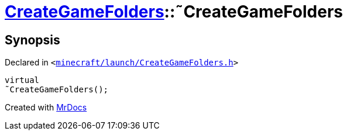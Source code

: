 [#CreateGameFolders-2destructor]
= xref:CreateGameFolders.adoc[CreateGameFolders]::&tilde;CreateGameFolders
:relfileprefix: ../
:mrdocs:


== Synopsis

Declared in `&lt;https://github.com/PrismLauncher/PrismLauncher/blob/develop/launcher/minecraft/launch/CreateGameFolders.h#L27[minecraft&sol;launch&sol;CreateGameFolders&period;h]&gt;`

[source,cpp,subs="verbatim,replacements,macros,-callouts"]
----
virtual
&tilde;CreateGameFolders();
----



[.small]#Created with https://www.mrdocs.com[MrDocs]#
